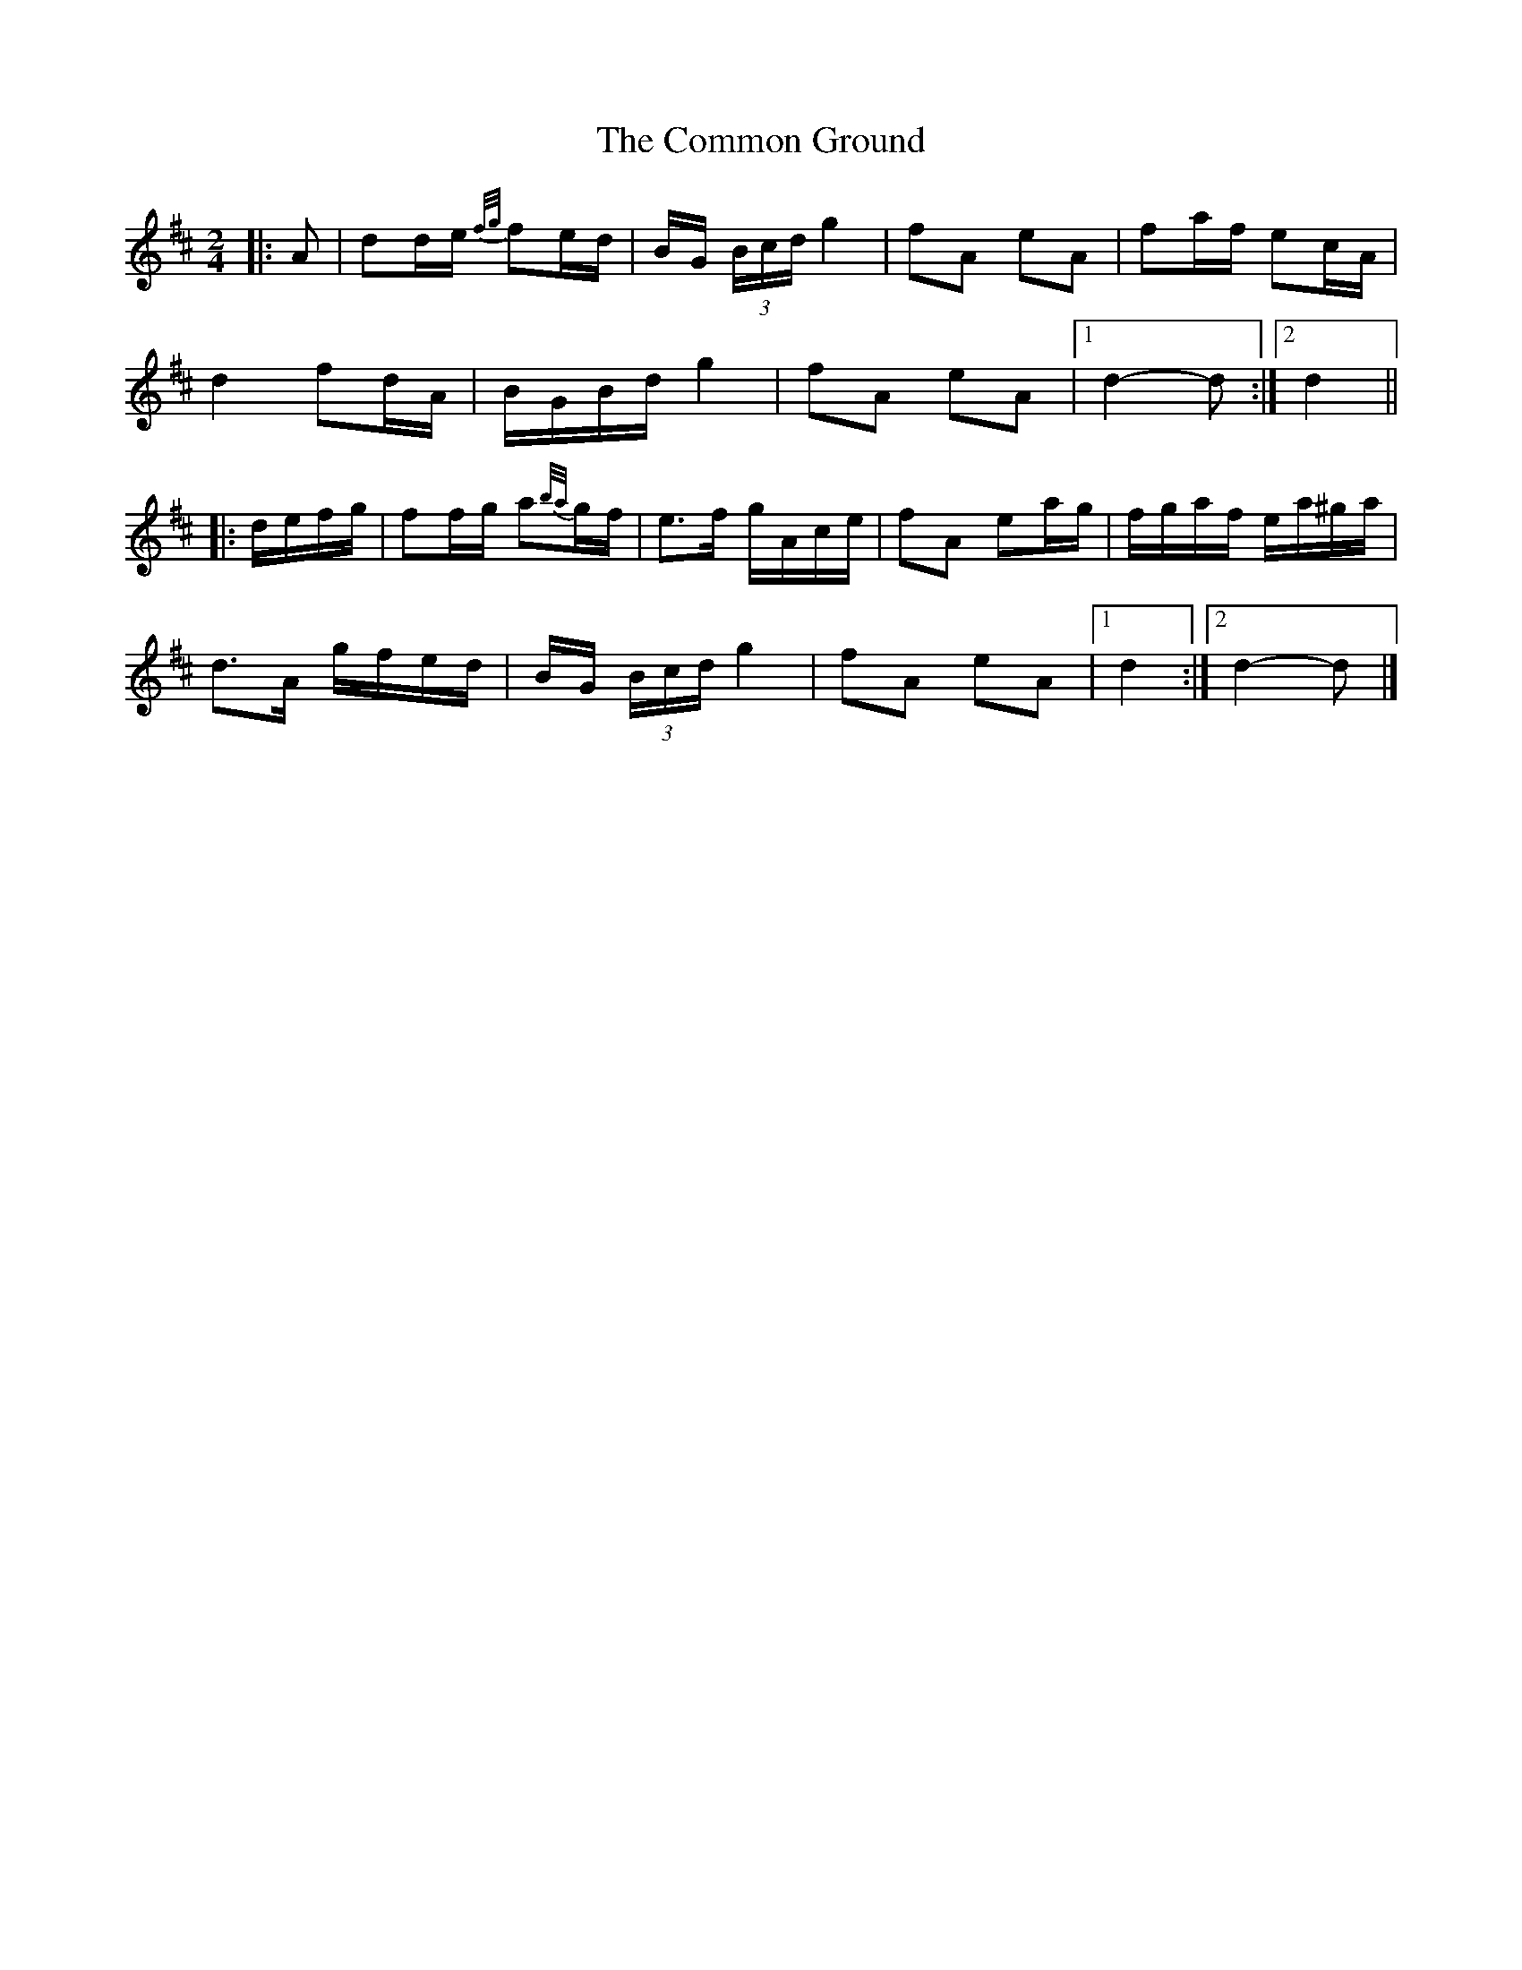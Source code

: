 X: 2
T: Common Ground, The
Z: ceolachan
S: https://thesession.org/tunes/11172#setting27516
R: polka
M: 2/4
L: 1/8
K: Dmaj
|: A |dd/e/ {f/g/}fe/d/ | B/G/ (3B/c/d/ g2 | fA eA | fa/f/ ec/A/ |
d2 fd/A/ | B/G/B/d/ g2 | fA eA |[1 d2- d :|[2 d2 ||
|: d/e/f/g/ |ff/g/ a{b/a/}g/f/ | e>f g/A/c/e/ | fA ea/g/ | f/g/a/f/ e/a/^g/a/ |
d>A g/f/e/d/ | B/G/ (3B/c/d/ g2 | fA eA |[1 d2 :|[2 d2- d |]
